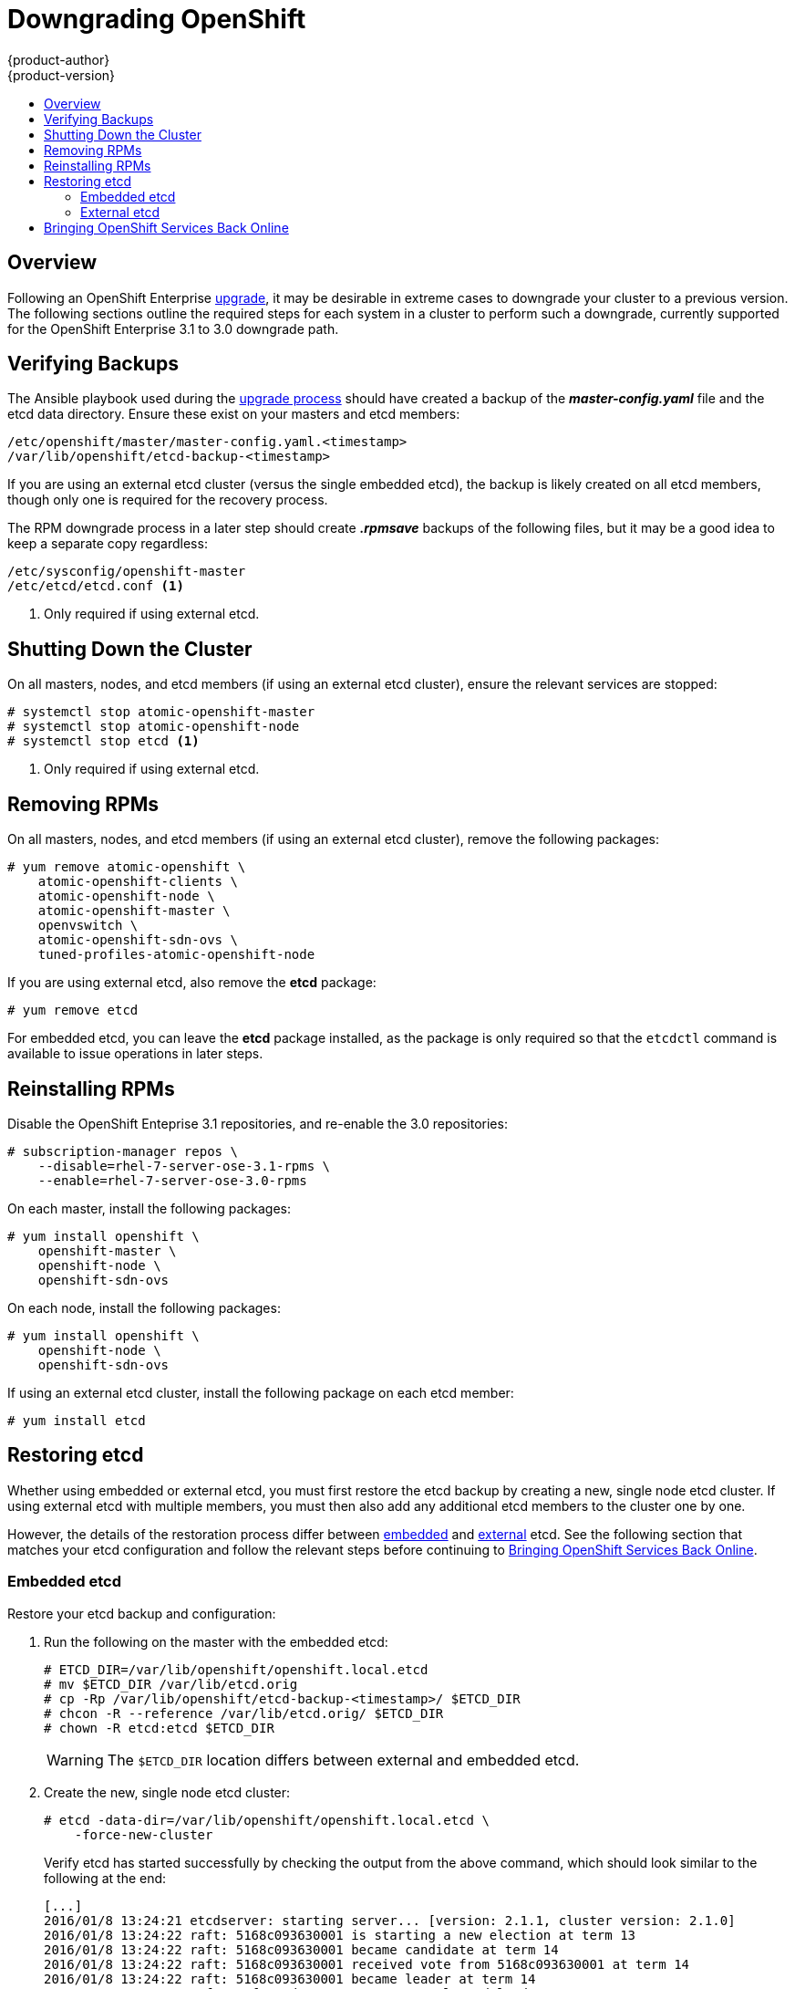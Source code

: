 [[install-config-downgrade]]
= Downgrading OpenShift
{product-author}
{product-version}
:icons: font
:experimental:
:toc: macro
:toc-title:
:prewrap!:
:description: Manual steps to revert OpenShift Enterprise to a previous version following an upgrade.
:keywords: yum

toc::[]

== Overview

Following an OpenShift Enterprise
xref:../install_config/upgrading/index.adoc#install-config-upgrading-index[upgrade], it may be desirable in
extreme cases to downgrade your cluster to a previous version. The following
sections outline the required steps for each system in a cluster to perform such
a downgrade, currently supported for the OpenShift Enterprise 3.1 to 3.0
downgrade path.

[[downgrade-verifying-backups]]
== Verifying Backups

The Ansible playbook used during the
xref:../install_config/upgrading/index.adoc#install-config-upgrading-index[upgrade process] should have created
a backup of the *_master-config.yaml_* file and the etcd data directory. Ensure
these exist on your masters and etcd members:

====
----
/etc/openshift/master/master-config.yaml.<timestamp>
/var/lib/openshift/etcd-backup-<timestamp>
----
====

If you are using an external etcd cluster (versus the single embedded etcd), the
backup is likely created on all etcd members, though only one is required for
the recovery process.

The RPM downgrade process in a later step should create *_.rpmsave_* backups of
the following files, but it may be a good idea to keep a separate copy
regardless:

====
----
/etc/sysconfig/openshift-master
/etc/etcd/etcd.conf <1>
----
<1> Only required if using external etcd.
====

[[downgrade-shutting-down-the-cluster]]
== Shutting Down the Cluster

On all masters, nodes, and etcd members (if using an external etcd cluster),
ensure the relevant services are stopped:

====
----
# systemctl stop atomic-openshift-master
# systemctl stop atomic-openshift-node
# systemctl stop etcd <1>
----
<1> Only required if using external etcd.
====

[[downgrade-removing-rpms]]
== Removing RPMs

On all masters, nodes, and etcd members (if using an external etcd cluster),
remove the following packages:

====
----
# yum remove atomic-openshift \
    atomic-openshift-clients \
    atomic-openshift-node \
    atomic-openshift-master \
    openvswitch \
    atomic-openshift-sdn-ovs \
    tuned-profiles-atomic-openshift-node
----
====

If you are using external etcd, also remove the *etcd* package:

====
----
# yum remove etcd
----
====

For embedded etcd, you can leave the *etcd* package installed, as the package is
only required so that the `etcdctl` command is available to issue operations in
later steps.

[[downgrade-reinstalling-rpms]]
== Reinstalling RPMs

Disable the OpenShift Enteprise 3.1 repositories, and re-enable the 3.0
repositories:

====
----
# subscription-manager repos \
    --disable=rhel-7-server-ose-3.1-rpms \
    --enable=rhel-7-server-ose-3.0-rpms
----
====

On each master, install the following packages:

====
----
# yum install openshift \
    openshift-master \
    openshift-node \
    openshift-sdn-ovs
----
====

On each node, install the following packages:

====
----
# yum install openshift \
    openshift-node \
    openshift-sdn-ovs
----
====

If using an external etcd cluster, install the following package on each etcd
member:

====
----
# yum install etcd
----
====

[[downgrading-restoring-etcd]]
== Restoring etcd

Whether using embedded or external etcd, you must first restore the etcd backup
by creating a new, single node etcd cluster. If using external etcd with
multiple members, you must then also add any additional etcd members to the
cluster one by one.

However, the details of the restoration process differ between
xref:downgrading-restoring-embedded-etcd[embedded] and
xref:downgrading-restoring-external-etcd[external] etcd. See the following
section that matches your etcd configuration and follow the relevant steps
before continuing to
xref:downgrade-bringing-openshift-services-back-online[Bringing OpenShift
Services Back Online].

[[downgrading-restoring-embedded-etcd]]
=== Embedded etcd

Restore your etcd backup and configuration:

. Run the following on the master with the embedded etcd:
+
====
----
# ETCD_DIR=/var/lib/openshift/openshift.local.etcd
# mv $ETCD_DIR /var/lib/etcd.orig
# cp -Rp /var/lib/openshift/etcd-backup-<timestamp>/ $ETCD_DIR
# chcon -R --reference /var/lib/etcd.orig/ $ETCD_DIR
# chown -R etcd:etcd $ETCD_DIR
----
====
+
[WARNING]
====
The `$ETCD_DIR` location differs between external and embedded etcd.
====

. Create the new, single node etcd cluster:
+
====
----
# etcd -data-dir=/var/lib/openshift/openshift.local.etcd \
    -force-new-cluster
----
====
+
Verify etcd has started successfully by checking the output from the above
command, which should look similar to the following at the end:
+
====
----
[...]
2016/01/8 13:24:21 etcdserver: starting server... [version: 2.1.1, cluster version: 2.1.0]
2016/01/8 13:24:22 raft: 5168c093630001 is starting a new election at term 13
2016/01/8 13:24:22 raft: 5168c093630001 became candidate at term 14
2016/01/8 13:24:22 raft: 5168c093630001 received vote from 5168c093630001 at term 14
2016/01/8 13:24:22 raft: 5168c093630001 became leader at term 14
2016/01/8 13:24:22 raft: raft.node: 5168c093630001 elected leader 5168c093630001 at term 14
2016/01/8 13:24:22 etcdserver: published {Name:default ClientURLs:[http://localhost:2379 http://localhost:4001]} to cluster 5168c093630002
----
====

. Shut down the process by running the following from a separate terminal:
+
====
----
# pkill etcd
----
====

. Continue to xref:downgrade-bringing-openshift-services-back-online[Bringing
OpenShift Services Back Online].

[[downgrading-restoring-external-etcd]]
=== External etcd

Choose a system to be the initial etcd member, and restore its etcd backup and
configuration:

. Run the following on the etcd host:
+
====
----
# ETCD_DIR=/var/lib/etcd/
# mv $ETCD_DIR /var/lib/etcd.orig
# cp -Rp /var/lib/openshift/etcd-backup-<timestamp>/ $ETCD_DIR
# chcon -R --reference /var/lib/etcd.orig/ $ETCD_DIR
# chown -R etcd:etcd $ETCD_DIR
----
====
+
[WARNING]
====
The `$ETCD_DIR` location differs between external and embedded etcd.
====

. Restore your *_/etc/etcd/etcd.conf_* file from backup or *_.rpmsave_*.

. Create the new single node cluster using etcd's `--force-new-cluster`
option. You can do this with a long complex command using the values from the
*_/etc/etcd/etcd.conf_*, or you can temporarily modify the *systemd* file and
start the service normally.
+
To do so, edit the *_/usr/lib/systemd/system/etcd.service_* and add
`--force-new-cluster`:
+
====
----
# sed -i '/ExecStart/s/"$/  --force-new-cluster"/' /usr/lib/systemd/system/etcd.service
# cat /usr/lib/systemd/system/etcd.service  | grep ExecStart

ExecStart=/bin/bash -c "GOMAXPROCS=$(nproc) /usr/bin/etcd --force-new-cluster"
----
====
+
Then restart the *etcd* service:
+
====
----
# systemctl daemon-reload
# systemctl start etcd
----
====

. Verify the *etcd* service started correctly, then re-edit the
*_/usr/lib/systemd/system/etcd.service_* file and remove the
`--force-new-cluster` option:
+
====
----
# sed -i '/ExecStart/s/ --force-new-cluster//' /usr/lib/systemd/system/etcd.service
# cat /usr/lib/systemd/system/etcd.service  | grep ExecStart

ExecStart=/bin/bash -c "GOMAXPROCS=$(nproc) /usr/bin/etcd"
----
====

. Restart the *etcd* service, then verify the etcd cluster is running correctly
and displays OpenShift's configuration:
+
====
----
# systemctl daemon-reload
# systemctl restart etcd
# etcdctl --cert-file=/etc/etcd/peer.crt \
    --key-file=/etc/etcd/peer.key \
    --ca-file=/etc/etcd/ca.crt \
    --peers="https://172.16.4.18:2379,https://172.16.4.27:2379" \
    ls /
----
====

. If you have additional etcd members to add to your cluster, continue to
xref:downgrade-adding-addtl-etcd-members[Adding Additional etcd Members].
Otherwise, if you only want a single node external etcd, continue to
xref:downgrade-bringing-openshift-services-back-online[Bringing OpenShift
Services Back Online].

[[downgrade-adding-addtl-etcd-members]]
==== Adding Additional etcd Members

To add additional etcd members to the cluster, you must first adjust the default
*localhost* `*peerURLs*` for the first member:

. Get the member ID for the first member using the `member list` command:
+
====
----
# etcdctl --cert-file=/etc/etcd/peer.crt \
    --key-file=/etc/etcd/peer.key \
    --ca-file=/etc/etcd/ca.crt \
    --peers="https://172.18.1.18:2379,https://172.18.9.202:2379,https://172.18.0.75:2379" \
    member list
----
====

. Update the `*peerURLs*`. In etcd 2.2 and beyond, this can be done with the
`etcdctl member update` command. However, OpenShift Enterprise 3.1 uses etcd
2.1, so you must use `curl`:
+
====
----
# curl --cacert /etc/etcd/ca.crt \
    --cert /etc/etcd/peer.crt \
    --key /etc/etcd/peer.key \
    https://172.18.1.18:2379/v2/members/511b7fb6cc0001 \
    -XPUT -H "Content-Type: application/json" \
    -d '{"peerURLs":["https://172.18.1.18:2380"]}'
----
====

. Re-run the `member list` command and ensure the `*peerURLs*` no longer points
to *localhost*.

. Now add each additional member to the cluster, one at a time.
+
[WARNING]
====
Each member must be fully added and brought online one at a time. When adding
each additional member to the cluster, the `*peerURLs*` list must be correct for
that point in time, so it will grow by one for each member added. The `etcdctl
member add` command will output the values that need to be set in the
*_etcd.conf_* file as you add each member, as described in the following
instructions.
====

.. For each member, add it to the cluster using the values that can be found in
that system's *_etcd.conf_* file:
+
====
----
# etcdctl --cert-file=/etc/etcd/peer.crt \
    --key-file=/etc/etcd/peer.key \
    --ca-file=/etc/etcd/ca.crt \
    --peers="https://172.16.4.18:2379,https://172.16.4.27:2379" \
    member add 10.3.9.222 https://172.16.4.27:2380

Added member named 10.3.9.222 with ID 4e1db163a21d7651 to cluster

ETCD_NAME="10.3.9.222"
ETCD_INITIAL_CLUSTER="10.3.9.221=https://172.16.4.18:2380,10.3.9.222=https://172.16.4.27:2380"
ETCD_INITIAL_CLUSTER_STATE="existing"
----
====

.. Using the environment variables provided in the output of the above `etcdctl
member add` command, edit the *_/etc/etcd/etcd.conf_* file on the member system
itself and ensure these settings match.

.. Now start etcd on the new member:
+
====
----
# rm -rf /var/lib/etcd/member
# systemctl enable etcd
# systemctl start etcd
----
====

.. Ensure the service starts correctly and the etcd cluster is now healthy:
+
====
----
# etcdctl --cert-file=/etc/etcd/peer.crt \
    --key-file=/etc/etcd/peer.key \
    --ca-file=/etc/etcd/ca.crt \
    --peers="https://172.16.4.18:2379,https://172.16.4.27:2379" \
    member list

51251b34b80001: name=10.3.9.221 peerURLs=https://172.16.4.18:2380 clientURLs=https://172.16.4.18:2379
d266df286a41a8a4: name=10.3.9.222 peerURLs=https://172.16.4.27:2380 clientURLs=https://172.16.4.27:2379

# etcdctl --cert-file=/etc/etcd/peer.crt \
    --key-file=/etc/etcd/peer.key \
    --ca-file=/etc/etcd/ca.crt \
    --peers="https://172.16.4.18:2379,https://172.16.4.27:2379" \
    cluster-health

cluster is healthy
member 51251b34b80001 is healthy
member d266df286a41a8a4 is healthy
----
====

.. Now repeat this process for the next member to add to the cluster.

. After all additional etcd members have been added, continue to
xref:downgrade-bringing-openshift-services-back-online[Bringing OpenShift
Services Back Online].

[[downgrade-bringing-openshift-services-back-online]]
== Bringing OpenShift Services Back Online

On each OpenShift master, restore your *openshift-master* configuration from
backup and restart relevant services:

====
----
# cp /etc/sysconfig/openshift-master.rpmsave /etc/sysconfig/openshift-master
# cp /etc/openshift/master/master-config.yaml.2015-11-20\@08\:36\:51~ /etc/openshift/master/master-config.yaml
# systemctl enable openshift-master
# systemctl enable openshift-node
# systemctl start openshift-master
# systemctl start openshift-node
----
====

On each OpenShift node, enable and restart the *openshift-node* service:

====
----
# systemctl enable openshift-node
# systemctl start openshift-node
----
====

Your OpenShift cluster should now be back online.
